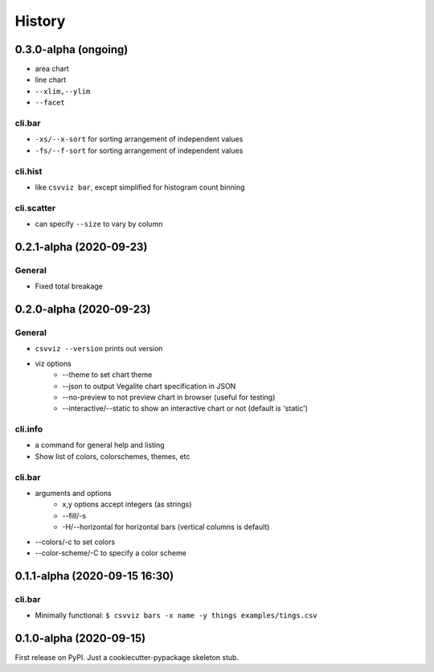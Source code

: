 =======
History
=======

0.3.0-alpha (ongoing)
---------------------

- area chart
- line chart

- ``--xlim,--ylim``
- ``--facet``

cli.bar
^^^^^^^
- ``-xs/--x-sort`` for sorting arrangement of independent values
- ``-fs/--f-sort`` for sorting arrangement of independent values


cli.hist
^^^^^^^^

- like ``csvviz bar``, except simplified for histogram count binning

cli.scatter
^^^^^^^^^^^
- can specify ``--size`` to vary by column

0.2.1-alpha (2020-09-23)
------------------------


General
^^^^^^^
- Fixed total breakage




0.2.0-alpha (2020-09-23)
------------------------

General
^^^^^^^

- ``csvviz --version`` prints out version
- viz options
    - --theme to set chart theme
    - --json to output Vegalite chart specification in JSON
    - --no-preview to not preview chart in browser (useful for testing)
    - --interactive/--static to show an interactive chart or not (default is 'static')

cli.info
^^^^^^^^

- a command for general help and listing
- Show list of colors, colorschemes, themes, etc


cli.bar
^^^^^^^

- arguments and options
    - x,y options accept integers (as strings)
    - --fill/-s
    - -H/--horizontal for horizontal bars (vertical columns is default)

- --colors/-c to set colors
- --color-scheme/-C to specify a color scheme




0.1.1-alpha (2020-09-15 16:30)
------------------------------

cli.bar
^^^^^^^

- Minimally functional: ``$ csvviz bars -x name -y things examples/tings.csv``



0.1.0-alpha (2020-09-15)
------------------------

First release on PyPI. Just a cookiecutter-pypackage skeleton stub.


